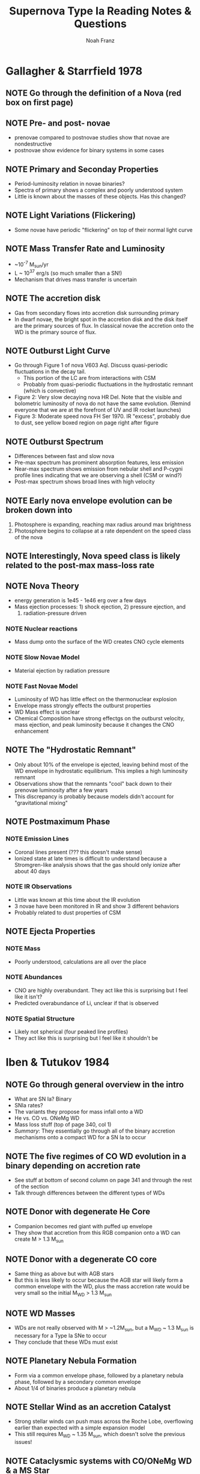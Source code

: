 #+title: Supernova Type Ia Reading Notes & Questions
#+author: Noah Franz

#+TODO: NOTE | DISC
#+TODO: QUES | ANS

#+BEGIN_COMMENT
Press `C-c C-c` on the above two lines. Now you can tag note rows
\with either the NOTE or QUES keyword and toggle between DISC
(discussed) or ANS (answered). Ex./

QUES This is a question
NOTE This is a note
#+END_COMMENT

* Gallagher & Starrfield 1978

** NOTE Go through the definition of a Nova (red box on first page)
** NOTE Pre- and post- novae
   - prenovae compared to postnovae studies show that novae are nondestructive
   - postnovae show evidence for binary systems in some cases
** NOTE Primary and Seconday Properties
   - Period-luminosity relation in novae binaries?
   - Spectra of primary shows a complex and poorly understood system
   - Little is known about the masses of these objects. Has this changed?
** NOTE Light Variations (Flickering)
   - Some novae have periodic "flickering" on top of their normal light curve
** NOTE Mass Transfer Rate and Luminosity
   - ~10^-7 M_sun/yr
   - L ~ 10^37 erg/s (so much smaller than a SN!)
   - Mechanism that drives mass transfer is uncertain
** NOTE The accretion disk
   - Gas from secondary flows into accretion disk surrounding primary
   - In dwarf novae, the bright spot in the accretion disk and the
     disk itself are the primary sources of flux. In classical novae
     the accretion onto the WD is the primary source of flux.
** NOTE Outburst Light Curve
   - Go through Figure 1 of nova V603 Aql. Discuss quasi-periodic fluctuations
     in the decay tail.
     - This portion of the LC are from interactions with CSM
     - Probably from quasi-periodic fluctuations in the hydrostatic
       remnant (which is convective)
   - Figure 2: Very slow decaying nova HR Del. Note that the visible and
     bolometric luminosity of nova do not have the same evolution. (Remind
     everyone that we are at the forefront of UV and IR rocket launches)
   - Figure 3: Moderate speed nova FH Ser 1970. IR "excess", probably due to dust,
     see yellow boxed region on page right after figure
** NOTE Outburst Spectrum
   - Differences between fast and slow nova
   - Pre-max spectrum has prominent absorption features, less emission
   - Near-max spectrum shows emission from nebular shell and P-cygni profile
     lines indicating that we are observing a shell (CSM or wind?)
   - Post-max spectrum shows broad lines with high velocity
** NOTE Early nova envelope evolution can be broken down into
   1. Photosphere is expanding, reaching max radius around max brightness
   2. Photosphere begins to collapse at a rate dependent on the speed
      class of the nova
** NOTE Interestingly, Nova speed class is likely related to the post-max mass-loss rate
** NOTE Nova Theory
   - energy generation is 1e45 - 1e46 erg over a few days
   - Mass ejection processes: 1) shock ejection, 2) pressure ejection, and
     3) radiation-pressure driven
*** NOTE Nuclear reactions
   - Mass dump onto the surface of the WD creates CNO cycle elements
*** NOTE Slow Novae Model
   - Material ejection by radiation pressure
*** NOTE Fast Novae Model
   - Luminosity of WD has little effect on the thermonuclear explosion
   - Envelope mass strongly effects the outburst properties
   - WD Mass effect is unclear
   - Chemical Composition have strong effectgs on the outburst
     velocity, mass ejection, and peak luminosity because it changes the
     CNO enhancement
** NOTE The "Hydrostatic Remnant"
   - Only about 10% of the envelope is ejected, leaving behind most of
     the WD envelope in hydrostatic equilibrium. This implies a high
     luminosity remnant
   - Observations show that the remnants "cool" back down to their prenovae
     luminosity after a few years
   - This discrepancy is probably because models didn't account for
     "gravitational mixing"
     
** NOTE Postmaximum Phase
*** NOTE Emission Lines
   - Coronal lines present (??? this doesn't make sense)
   - Ionized state at late times is difficult to understand
     because a Stromgren-like analysis shows that the gas
     should only ionize after about 40 days
*** NOTE IR Observations
   - Little was known at this time about the IR evolution
   - 3 novae have been monitored in IR and show 3 different
     behaviors
   - Probably related to dust properties of CSM
     
** NOTE Ejecta Properties
*** NOTE Mass
   - Poorly understood, calculations are all over the place
*** NOTE Abundances
   - CNO are highly overabundant. They act like this is
     surprising but I feel like it isn't?
   - Predicted overabundance of Li, unclear if that is observed
*** NOTE Spatial Structure
   - Likely not spherical (four peaked line profiles)
   - They act like this is surprising but I feel like it shouldn't be


* Iben & Tutukov 1984
** NOTE Go through general overview in the intro
   - What are SN Ia? Binary
   - SNIa rates?
   - The variants they propose for mass infall onto a WD
   - He vs. CO vs. ONeMg WD
   - Mass loss stuff (top of page 340, col 1)
   - /Summary/: They essentially go through all of the binary
     accretion mechanisms onto a compact WD for a SN Ia to occur 
** NOTE The five regimes of CO WD evolution in a binary depending on accretion rate
   - See stuff at bottom of second column on page 341 and
     through the rest of the section
   - Talk through differences between the different types
     of WDs
** NOTE Donor with degenerate He Core
   - Companion becomes red giant with puffed up envelope
   - They show that accretion from this RGB companion onto a WD
     can create M > 1.3 M_sun
** NOTE Donor with a degenerate CO core
   - Same thing as above but with AGB stars
   - But this is less likely to occur because the AGB star will
     likely form a common envelope with the WD, plus the mass
     accretion rate would be very small so the initial M_WD > 1.3 M_sun
** NOTE WD Masses
   - WDs are not really observed with M > ~1.2M_sun, but a
     M_WD ~ 1.3 M_sun is necessary for a Type Ia SNe to occur
   - They conclude that these WDs must exist
** NOTE Planetary Nebula Formation
   - Form via a common envelope phase, followed by a planetary nebula
     phase, followed by a secondary common envelope
   - About 1/4 of binaries produce a planetary nebula
** NOTE Stellar Wind as an accretion Catalyst
   - Strong stellar winds can push mass across the Roche Lobe,
     overflowing earlier than expected with a simple expansion model
   - This still requires M_WD ~ 1.35 M_sun, which doesn't solve
     the previous issues!
** NOTE Cataclysmic systems with CO/ONeMg WD & a MS Star
   - Binary of WD with MS star
   - Some may end up as single-degenerate WDs while others go SN Ia
** NOTE He-Dwarf plus MS Star
   - realization fraction is ~1e-3 yr^-1 for these to produce SN Ia's
** NOTE Double Degenerate Systems
   - Two CO WDs: Fig. 1 (Formation Scenario 1) and Fig. 2 (Formation Scenario 2)
   - CO WD & He WD: Fig. 3, basically the same process, except a wide binary
     system can also form a CO Dwarf rather than SNI if the accretion rate is
     high
   - Two He WDs: Fig. 4
** NOTE Summary of rates
   - He-He mergers: 0.15/yr
   - He-CO mergers and CO-CO mergers: 0.02/yr
** NOTE Red Giant Star as Donor
   - This would imply that the spectrum should have some Hydrogen in it
   - It doesn't so this is unlikely the case? (I think this is wrong
     from this paper, some Type Ia's do have trace amounts of Hydrogen)
** NOTE Low-mass X-ray Binaries
   - The capture of neutron stars by low-mass binaries in the dense
     cores of clusters appears to be an efficient way of creating LMXB
** NOTE Summary
   - Go through Table 1, Figs. 5 & 6
   - Bottom Line: We don't know what is going on! Because there is no
     Hydrogen seen in the spectra and the only case where this could
     be true is the double degenerate one. Although, now we know that
     this pathway is not what is occuring regularly. 
** QUES How can SNIa's be standard candles if there are so many possible formation and explosion pathways???


* Maguire 2016 (Handbook of Supernova)
** NOTE Explosion Physics
   - Observational verification that exploding star is a WD (Bloom+2012)
   - Explosion mechanism is still controversial
   - Essentially, exceeding Chadrasekhar mass starts CO fusion which
     subsonically propagates through the WD. As the WD temp starts
     rising, fusion can't be regulated and it turns into a runaway effect.
   - Since all the mass is burnt and the initial mass is almost always
     1.37 M_sun (chandrasekhar mass) then the emitted energy should be
     constant
** NOTE Power Source
   - Radioactive decay of Iron group elements
   - 0.3-0.8 M_sun of Fe56 is produced per SNIa, making them main
     producers of Iron peak elements in universe
   - Arnett's rule relates the mass of Ni56 to the peak luminosity of the LC
** NOTE Observational Characteristics
*** NOTE Discovery
   - Large Optical All Sky Surveys with cadence of 2-5 days find ~100/yr
*** NOTE Light Curves
   - Show Fig. 1, talk about the two different slopes
   - 
** NOTE Light curve width-luminosity relation
   - The light curve require a correction by "stretch"
     which is essentially just correcting the maximum luminosity
     based on this width-luminosity reation
   - e.g. Fig. 2
   - More luminous SNIa's have broader LCs
   - Peak luminosity is directly related to the amount of Ni-56
     synthesized in the explosion

** NOTE Color-luminosity relation
   - B-band luminosity and B-V color are related for brighter SNIa's
   - Likely due to dust attentuation, doesn't this mean
     it should be related to the amount of dust too???

** NOTE Spectra
   - Large line width due to the high velocity ejects

*** NOTE Early-time spectra
   - Intermediate mass elements show broad absorption features
   - Fig. 3 shows an example of this for the earliest detected
     SNIa spectra
   - High velocity features are poorly understood, probably from
     CSM interactions

*** NOTE max-light spectra
   - Redder than pre-peak spectra, still dominated by intermediate
     mass elements
   - Iron lines become visible ~week after max light
   - Fig. 4: Most of the spectra are very similar near peak, major
     difference is the strength of some of the lines

*** NOTE Spectral-Luminosity Indicators
   - Hints of spectral line indicators of luminosity with small
     sample size, as sample size increased these did not hold

*** NOTE Late-time spectra
   - Dominated by forbidden Fe-group emission lines
   - See Fig. 5 for an example

** NOTE IR Properties
   - IR light reveals a secondary bump in the light curve
   - IR light curves at max light is relatively insensitive to Ni-56 mass
   - NIR properties of the H-band LC are standard candles with only
     a 4% deviation

** NOTE UV Properties
   - Similar to optical
   - More dispersion in the properties of the UV light curves than
     in the IR and optical

** NOTE Gamma-ray observations
   - Provide direct measurement of the amount of Ni-56 mass in the SNIa
     See Fig. 6

** NOTE Polarization
   - Generally weak polarization signal meaning that the ejecta
     is likely asymmetric

** NOTE Host galaxies
   - Wide variety of galaxies, star-forming and ellipticals
   - There is some dependence on the luminosity of the SNIa
     and the properties of the host

** NOTE Single-degenerate progenitor model
   - Primary WD accretes matter from a non-degenerate companion
   - This is difficult to make happen in models because the
     accretion rate must be finely tuned to avoid novae and disk
     winds pushing away material
   - More likely for novae than SNe

** NOTE Double-degenerate progenitor model
   - Possible tidal disruption and accretion of the less
     massive WD onto the primary
     - The main problem is that when this happens too
       quick, there is a runaway and the CO WD turns into an
       ONeMg WD
   - Violent mergers happen when GW bring the smaller WD close
     enough that it is simply accreted
   - Double detenation occurs when a surface detonation of
     Helium triggers the carbon detonation, tearing apart
     the star
   - Head on collision between two WDs

** NOTE Progenitor Signatures
   - Very little observational evidence of the single-
     degnerate case. Very constricting limits have
     been placed on the amount of hydrogen in WDs
   - CSM interactions aren't very helpful since a CSM is
     produced in most of the cases
   - No detection of Radio or X-ray emissio from SNIa
     which probably means the outflowing ejecta is not
     interacting with any CSM. Although radio observations
     did rule out the single-degernate cases
   - Progenitor direct detection has never been accomplished
     See Fig. 7 for a little summary (although this is kinda
     confusing
